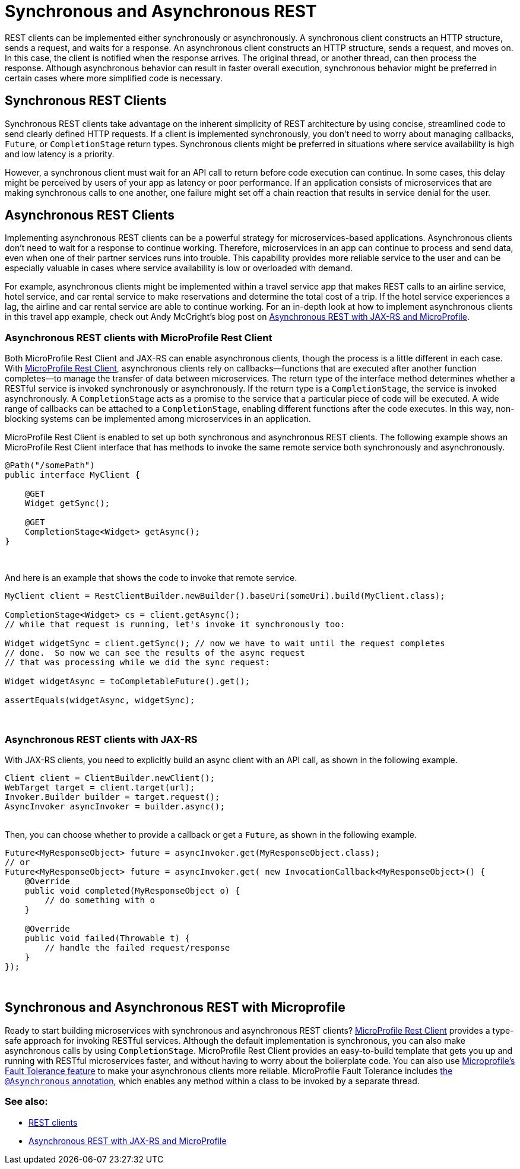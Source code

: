 // Copyright (c) 2019 IBM Corporation and others.
// Licensed under Creative Commons Attribution-NoDerivatives
// 4.0 International (CC BY-ND 4.0)
//   https://creativecommons.org/licenses/by-nd/4.0/
//
// Contributors:
//     IBM Corporation
//
:page-description: REST clients can be implemented either synchronously or asynchronously. A synchronous client constructs an HTTP structure, sends a request, and waits for a response. An asynchronous client constructs an HTTP structure, sends a request, and moves on. In this case, the client is notified when the response arrives and the original thread, or another thread, can then process the response.
:seo-title: Synchronous and Asynchronous REST clients
:seo-description: REST clients can be implemented either synchronously or asynchronously. A synchronous client constructs an HTTP structure, sends a request, and waits for a response. An asynchronous client constructs an HTTP structure, sends a request, and moves on. In this case, the client is notified when the response arrives and the original thread, or another thread, can then process the response.
:page-layout: general-reference
:page-type: general
= Synchronous and Asynchronous REST

REST clients can be implemented either synchronously or asynchronously. A synchronous client constructs an HTTP structure, sends a request, and waits for a response. An asynchronous client constructs an HTTP structure, sends a request, and moves on. In this case, the client is notified when the response arrives. The original thread, or another thread, can then process the response. Although asynchronous behavior can result in faster overall execution, synchronous behavior might be preferred in certain cases where more simplified code is necessary.


== Synchronous REST Clients
Synchronous REST clients take advantage on the inherent simplicity of REST architecture by using concise, streamlined code to send clearly defined HTTP requests. If a client is implemented synchronously, you don't need to worry about managing callbacks, `Future`, or `CompletionStage` return types. Synchronous clients might be preferred in situations where service availability is high and low latency is a priority.

However, a synchronous client must wait for an API call to return before code execution can continue. In some cases, this delay might be perceived by users of your app as latency or poor performance. If an application consists of microservices that are making synchronous calls to one another, one failure might set off a chain reaction that results in service denial for the user.


== Asynchronous REST Clients
Implementing asynchronous REST clients can be a powerful strategy for microservices-based applications. Asynchronous clients don't need to wait for a response to continue working. Therefore, microservices in an app can continue to process and send data, even when one of their partner services runs into trouble. This capability provides more reliable service to the user and can be especially valuable in cases where service availability is low or overloaded with demand.

For example, asynchronous clients might be implemented within a travel service app that makes REST calls to an airline service, hotel service, and car rental service to make reservations and determine the total cost of a trip. If the hotel service experiences a lag, the airline and car rental service are able to continue working. For an in-depth look at how to implement asynchronous clients in this travel app example, check out Andy McCright's blog post on link:/blog/2019/01/24/async-rest-jaxrs-microprofile.html[Asynchronous REST with JAX-RS and MicroProfile].

=== Asynchronous REST clients with MicroProfile Rest Client

Both MicroProfile Rest Client and JAX-RS can enable asynchronous clients, though the process is a little different in each case. With link:/guides/microprofile-rest-client.html[MicroProfile Rest Client], asynchronous clients rely on callbacks—functions that are executed after another function completes—to manage the transfer of data between microservices.  The return type of the interface method determines whether a RESTful service is invoked synchronously or asynchronously.  If the return type is a `CompletionStage`, the service is invoked asynchronously. A `CompletionStage` acts as a promise to the service that a particular piece of code will be executed. A wide range of callbacks can be attached to a `CompletionStage`, enabling different functions after the code executes. In this way, non-blocking systems can be implemented among microservices in an application.

MicroProfile Rest Client is enabled to set up both synchronous and asynchronous REST clients. The following example shows an MicroProfile Rest Client interface that has methods to invoke the same remote service both synchronously and asynchronously.

```
@Path("/somePath")
public interface MyClient {

    @GET
    Widget getSync();

    @GET
    CompletionStage<Widget> getAsync();
}
```
{empty} +


And here is an example that shows the code to invoke that remote service.

```
MyClient client = RestClientBuilder.newBuilder().baseUri(someUri).build(MyClient.class);

CompletionStage<Widget> cs = client.getAsync();
// while that request is running, let's invoke it synchronously too:

Widget widgetSync = client.getSync(); // now we have to wait until the request completes
// done.  So now we can see the results of the async request
// that was processing while we did the sync request:

Widget widgetAsync = toCompletableFuture().get();

assertEquals(widgetAsync, widgetSync);
```
{empty} +

=== Asynchronous REST clients with JAX-RS

With JAX-RS clients, you need to explicitly build an async client with an API call, as shown in the following example.

```
Client client = ClientBuilder.newClient();
WebTarget target = client.target(url);
Invoker.Builder builder = target.request();
AsyncInvoker asyncInvoker = builder.async();
```
{empty} +
Then, you can choose whether to provide a callback or get a `Future`, as shown in the following example.
```
Future<MyResponseObject> future = asyncInvoker.get(MyResponseObject.class);
// or
Future<MyResponseObject> future = asyncInvoker.get( new InvocationCallback<MyResponseObject>() {
    @Override
    public void completed(MyResponseObject o) {
        // do something with o
    }

    @Override
    public void failed(Throwable t) {
        // handle the failed request/response
    }
});
```
{empty} +

== Synchronous and Asynchronous REST with Microprofile

Ready to start building microservices with synchronous and asynchronous REST clients? link:/guides/microprofile-rest-client.html[MicroProfile Rest Client] provides a type-safe approach for invoking RESTful services. Although the default implementation is synchronous, you can also make asynchronous calls by using `CompletionStage`. MicroProfile Rest Client provides an easy-to-build template that gets you up and running with RESTful microservices faster, and without having to worry about the boilerplate code. You can also use link:https://github.com/eclipse/microprofile-fault-tolerance[Microprofile's Fault Tolerance feature] to make your asynchronous clients more reliable. MicroProfile Fault Tolerance includes link:https://microprofile.io/project/eclipse/microprofile-fault-tolerance/spec/src/main/asciidoc/asynchronous.asciidoc[the `@Asynchronous` annotation], which enables any method within a class to be invoked by a separate thread.




=== See also:
- link:/docs/concept/rest_clients.html[REST clients] +
- link:/blog/2019/01/24/async-rest-jaxrs-microprofile.html[Asynchronous REST with JAX-RS and MicroProfile]

